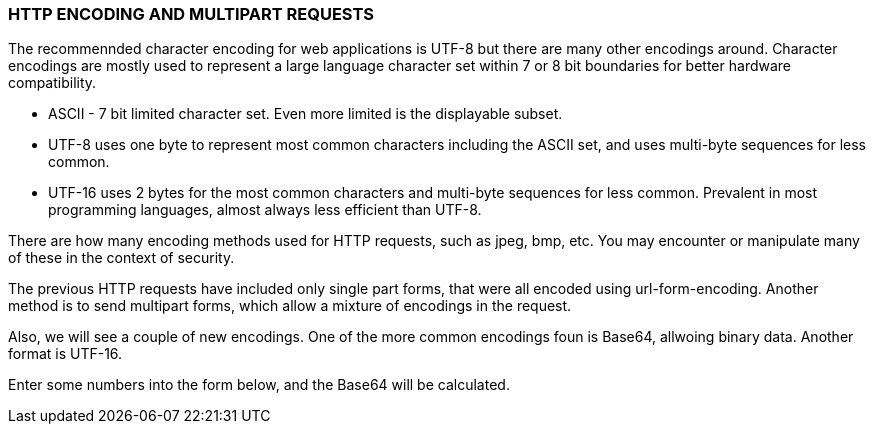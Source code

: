 === HTTP ENCODING  AND MULTIPART REQUESTS

The recommennded character encoding for web applications
is UTF-8 but there are many other encodings around.
Character encodings are mostly used to represent a
large language character set within 7 or 8 bit boundaries
for better hardware compatibility.


* ASCII - 7 bit limited character set. Even more limited
is the displayable subset.
* UTF-8 uses one byte to represent most common characters
including the ASCII set, and uses multi-byte sequences for
less common.
* UTF-16 uses 2 bytes for the most common characters and
 multi-byte sequences for less common. Prevalent
in most programming languages, almost always
less efficient than UTF-8.


There are how many encoding methods used for HTTP requests,
such as jpeg, bmp, etc. You may encounter or manipulate
many of these in the context of security.

The previous HTTP requests have included only single part
forms, that were all encoded using url-form-encoding.
Another method is to send multipart forms, which allow
a mixture of encodings in the request.

Also, we will see a couple of new encodings. One of the more
common encodings foun is Base64, allwoing binary data.
Another format is UTF-16.

Enter some numbers into the form below, and the Base64
will be calculated.

